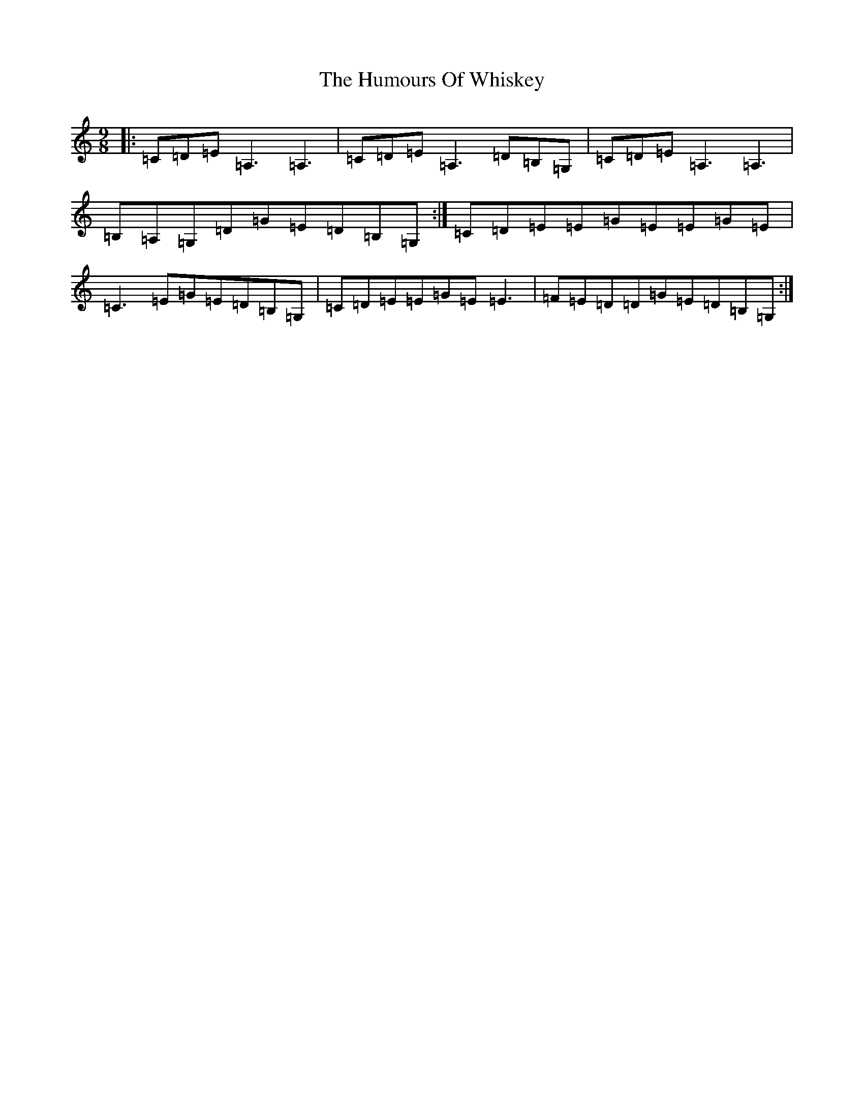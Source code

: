 X: 9603
T: Humours Of Whiskey, The
S: https://thesession.org/tunes/1023#setting14246
R: slip jig
M:9/8
L:1/8
K: C Major
|:=C=D=E=A,3=A,3|=C=D=E=A,3=D=B,=G,|=C=D=E=A,3=A,3|=B,=A,=G,=D=G=E=D=B,=G,:|=C=D=E=E=G=E=E=G=E|=C3=E=G=E=D=B,=G,|=C=D=E=E=G=E=E3|=F=E=D=D=G=E=D=B,=G,:|